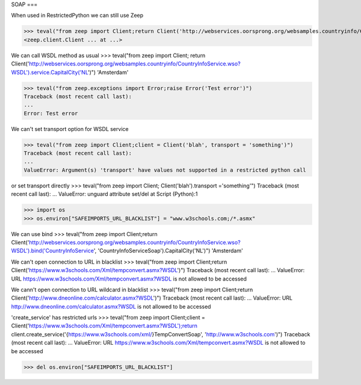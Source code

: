 SOAP
===

When used in RestrictedPython we can still use Zeep

>>> teval("from zeep import Client;return Client('http://webservices.oorsprong.org/websamples.countryinfo/CountryInfoService.wso?WSDL')")
<zeep.client.Client ... at ...>


We can call WSDL method as usual
>>> teval("from zeep import Client; return Client('http://webservices.oorsprong.org/websamples.countryinfo/CountryInfoService.wso?WSDL').service.CapitalCity('NL')")
'Amsterdam'



>>> teval("from zeep.exceptions import Error;raise Error('Test error')")
Traceback (most recent call last):
...
Error: Test error


We can't set transport option for WSDL service

>>> teval("from zeep import Client;client = Client('blah', transport = 'something')")
Traceback (most recent call last):
...
ValueError: Argument(s) 'transport' have values not supported in a restricted python call

or set transport directly
>>> teval("from zeep import Client; Client('blah').transport ='something'")
Traceback (most recent call last):
...
ValueError: unguard attribute set/del at Script (Python):1

>>> import os
>>> os.environ["SAFEIMPORTS_URL_BLACKLIST"] = "www.w3schools.com;/*.asmx"



We can use bind
>>> teval("from zeep import Client;return Client('http://webservices.oorsprong.org/websamples.countryinfo/CountryInfoService.wso?WSDL').bind('CountryInfoService', 'CountryInfoServiceSoap').CapitalCity('NL')")
'Amsterdam'



We can't open connection to URL in blacklist
>>> teval("from zeep import Client;return Client('https://www.w3schools.com/Xml/tempconvert.asmx?WSDL')")
Traceback (most recent call last):
...
ValueError: URL https://www.w3schools.com/Xml/tempconvert.asmx?WSDL is not allowed to be accessed

We cann't open connection to URL wildcard in blacklist
>>> teval("from zeep import Client;return Client('http://www.dneonline.com/calculator.asmx?WSDL')")
Traceback (most recent call last):
...
ValueError: URL http://www.dneonline.com/calculator.asmx?WSDL is not allowed to be accessed

'create_service' has restricted urls
>>> teval("from zeep import Client;client = Client('https://www.w3schools.com/Xml/tempconvert.asmx?WSDL');return client.create_service('{https://www.w3schools.com/xml/}TempConvertSoap', 'http://www.w3schools.com')")
Traceback (most recent call last):
...
ValueError: URL https://www.w3schools.com/Xml/tempconvert.asmx?WSDL is not allowed to be accessed


>>> del os.environ["SAFEIMPORTS_URL_BLACKLIST"]
